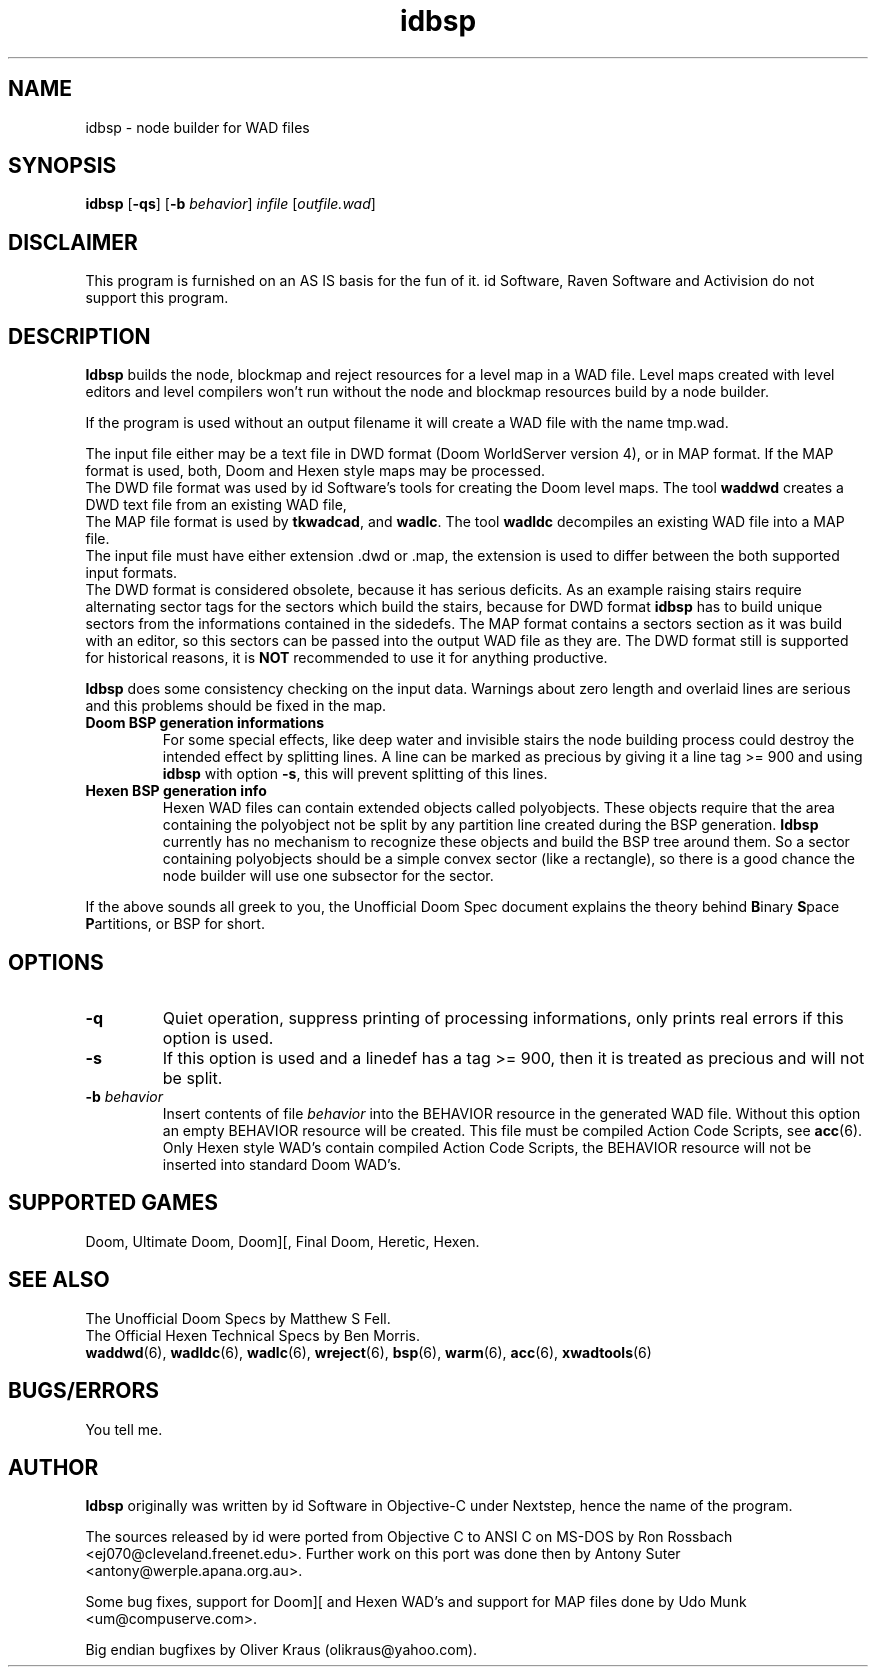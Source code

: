 .TH idbsp 6 "12 January 2000"

.SH NAME
idbsp \- node builder for WAD files

.SH SYNOPSIS
.BR idbsp " [" \-qs ]
.RB [ "\-b \fIbehavior\fR"]
.BR \fIinfile\fR " [" \fIoutfile.wad\fR ]

.SH DISCLAIMER
This program is furnished on an AS IS basis for the fun of it.
id Software, Raven Software and Activision do not support this program.

.SH DESCRIPTION
.B Idbsp
builds the node, blockmap and reject resources for a level map in
a WAD file. Level maps created with level editors and level
compilers won't run without the node and blockmap resources build by
a node builder.
.LP
If the program is used without an output filename it will create a WAD
file with the name tmp.wad.
.LP
The input file either may be a text file in DWD format (Doom WorldServer
version 4), or in MAP format. If the MAP format is used, both, Doom and
Hexen style maps may be processed.
.br
The DWD file format was used by id Software's tools for creating the Doom
level maps.
The tool \fBwaddwd\fR creates a DWD text file from an existing WAD file,
.br
The MAP file format is used by \fBtkwadcad\fR, and \fBwadlc\fR.
The tool \fBwadldc\fR decompiles an existing WAD file into a MAP file.
.br
The input file must have either extension .dwd or .map, the extension is
used to differ between the both supported input formats.
.br
The DWD format is considered obsolete, because it has serious deficits.
As an example raising stairs require alternating sector tags for the sectors
which build the stairs, because for DWD format \fBidbsp\fR has to build
unique sectors from the informations contained in the sidedefs. The
MAP format contains a sectors section as it was build with an editor, so this
sectors can be passed into the output WAD file as they are. The DWD format
still is supported for historical reasons, it is \fBNOT\fR recommended
to use it for anything productive.
.LP
\fBIdbsp\fR does some consistency checking on the input data. Warnings
about zero length and overlaid lines are serious and this problems
should be fixed in the map.
.TP
.B Doom BSP generation informations
For some special effects, like deep water and invisible stairs the node
building process could destroy the intended effect by splitting lines.
A line can be marked as precious by giving it a line tag >= 900 and using
\fBidbsp\fR with option \fB\-s\fR, this will prevent splitting of this
lines.
.TP
.B Hexen BSP generation info
Hexen WAD files can contain extended objects called polyobjects. These
objects require that the area containing the polyobject not be split by
any partition line created during the BSP generation. \fBIdbsp\fR
currently has no mechanism to recognize these objects and build the
BSP tree around them. So a sector containing polyobjects
should be a simple convex sector (like a rectangle), so there is a good
chance the node builder will use one subsector for the sector.
.LP
If the above sounds all greek to you, the Unofficial Doom Spec document
explains the theory behind \fBB\fRinary \fBS\fRpace \fBP\fRartitions,
or BSP for short.

.SH OPTIONS
.TP
.B \-q
Quiet operation, suppress printing of processing informations, only prints
real errors if this option is used.
.TP
.B \-s
If this option is used and a linedef has a tag >= 900, then it is treated
as precious and will not be split.
.TP
.BI "\-b " behavior
Insert contents of file \fIbehavior\fR into the BEHAVIOR resource in the
generated WAD file. Without this option an empty BEHAVIOR resource will
be created. This file must be compiled Action Code Scripts, see
\fBacc\fR(6). Only Hexen style WAD's contain compiled Action Code Scripts,
the BEHAVIOR resource will not be inserted into standard Doom WAD's.

.SH SUPPORTED GAMES
Doom, Ultimate Doom, Doom][, Final Doom, Heretic, Hexen.

.SH SEE ALSO
The Unofficial Doom Specs by Matthew S Fell.
.br
The Official Hexen Technical Specs by Ben Morris.
.br
.BR waddwd "(6), "
.BR wadldc "(6), "
.BR wadlc "(6), "
.BR wreject "(6), "
.BR bsp "(6), "
.BR warm "(6), "
.BR acc "(6), "
.BR xwadtools (6)

.SH BUGS/ERRORS
You tell me.

.SH AUTHOR
.B Idbsp
originally was written by id Software in Objective-C under Nextstep, hence the
name of the program.
.LP
The sources released by id were ported from Objective C to ANSI C on MS-DOS
by Ron Rossbach <ej070@cleveland.freenet.edu>. Further work on this port was
done then by Antony Suter <antony@werple.apana.org.au>.
.LP
Some bug fixes, support for Doom][ and Hexen WAD's and support for MAP files
done by Udo Munk <um@compuserve.com>.
.LP
Big endian bugfixes by Oliver Kraus (olikraus@yahoo.com).
